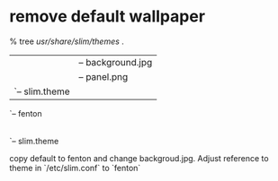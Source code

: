 * remove default wallpaper

% tree /usr/share/slim/themes/
.
|-- default
|   |-- background.jpg
|   |-- panel.png
|   `-- slim.theme
`-- fenton
    |-- background.jpg
    |-- panel.png
    `-- slim.theme

copy default to fenton and change backgroud.jpg.  Adjust reference to
theme in `/etc/slim.conf` to `fenton`
